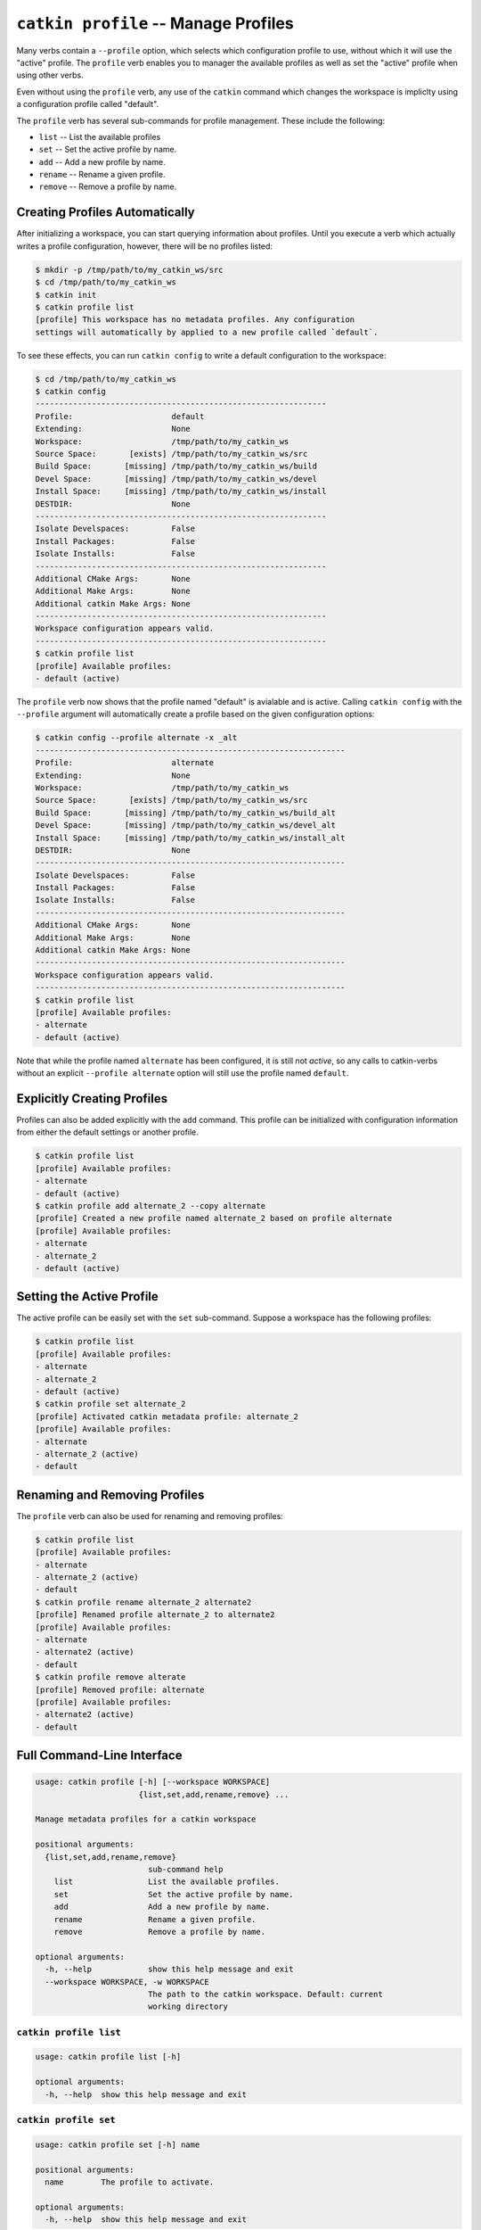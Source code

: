``catkin profile`` -- Manage Profiles
=====================================

Many verbs contain a ``--profile`` option, which selects which configuration
profile to use, without which it will use the "active" profile. The ``profile``
verb enables you to manager the available profiles as well as set the "active"
profile when using other verbs.

Even without using the ``profile`` verb, any use of the ``catkin`` command
which changes the workspace is impliclty using a configuration profile called
"default".

The ``profile`` verb has several sub-commands for profile management. These include
the following:

- ``list`` -- List the available profiles
- ``set`` -- Set the active profile by name.
- ``add`` -- Add a new profile by name.
- ``rename`` -- Rename a given profile.
- ``remove`` -- Remove a profile by name.

Creating Profiles Automatically
^^^^^^^^^^^^^^^^^^^^^^^^^^^^^^^

After initializing a workspace, you can start querying information about profiles.
Until you execute a verb which actually writes a profile configuration, however,
there will be no profiles listed:

.. code-block:: bash

    $ mkdir -p /tmp/path/to/my_catkin_ws/src
    $ cd /tmp/path/to/my_catkin_ws
    $ catkin init
    $ catkin profile list
    [profile] This workspace has no metadata profiles. Any configuration
    settings will automatically by applied to a new profile called `default`.

To see these effects, you can run ``catkin config`` to write a default
configuration to the workspace:

.. code-block:: bash

    $ cd /tmp/path/to/my_catkin_ws
    $ catkin config
    --------------------------------------------------------------
    Profile:                     default
    Extending:                   None
    Workspace:                   /tmp/path/to/my_catkin_ws
    Source Space:       [exists] /tmp/path/to/my_catkin_ws/src
    Build Space:       [missing] /tmp/path/to/my_catkin_ws/build
    Devel Space:       [missing] /tmp/path/to/my_catkin_ws/devel
    Install Space:     [missing] /tmp/path/to/my_catkin_ws/install
    DESTDIR:                     None
    --------------------------------------------------------------
    Isolate Develspaces:         False
    Install Packages:            False
    Isolate Installs:            False
    --------------------------------------------------------------
    Additional CMake Args:       None
    Additional Make Args:        None
    Additional catkin Make Args: None
    --------------------------------------------------------------
    Workspace configuration appears valid.
    --------------------------------------------------------------
    $ catkin profile list
    [profile] Available profiles:
    - default (active)

The ``profile`` verb now shows that the profile named "default" is avialable
and is active. Calling ``catkin config`` with the ``--profile`` argument
will automatically create a profile based on the given configuration
options:

.. code-block:: bash

    $ catkin config --profile alternate -x _alt
    ------------------------------------------------------------------
    Profile:                     alternate
    Extending:                   None
    Workspace:                   /tmp/path/to/my_catkin_ws
    Source Space:       [exists] /tmp/path/to/my_catkin_ws/src
    Build Space:       [missing] /tmp/path/to/my_catkin_ws/build_alt
    Devel Space:       [missing] /tmp/path/to/my_catkin_ws/devel_alt
    Install Space:     [missing] /tmp/path/to/my_catkin_ws/install_alt
    DESTDIR:                     None
    ------------------------------------------------------------------
    Isolate Develspaces:         False
    Install Packages:            False
    Isolate Installs:            False
    ------------------------------------------------------------------
    Additional CMake Args:       None
    Additional Make Args:        None
    Additional catkin Make Args: None
    ------------------------------------------------------------------
    Workspace configuration appears valid.
    ------------------------------------------------------------------
    $ catkin profile list
    [profile] Available profiles:
    - alternate
    - default (active)

Note that while the profile named ``alternate`` has been configured, it is
still not *active*, so any calls to catkin-verbs without an explicit
``--profile alternate`` option will still use the profile named ``default``.

Explicitly Creating Profiles
^^^^^^^^^^^^^^^^^^^^^^^^^^^^

Profiles can also be added explicitly with the ``add`` command. This profile can
be initialized with configuration information from either the default settings or
another profile.

.. code-block:: bash

    $ catkin profile list
    [profile] Available profiles:
    - alternate
    - default (active)
    $ catkin profile add alternate_2 --copy alternate
    [profile] Created a new profile named alternate_2 based on profile alternate
    [profile] Available profiles:
    - alternate
    - alternate_2
    - default (active)

Setting the Active Profile
^^^^^^^^^^^^^^^^^^^^^^^^^^

The active profile can be easily set with the ``set`` sub-command. Suppose
a workspace has the following profiles:

.. code-block:: bash

    $ catkin profile list
    [profile] Available profiles:
    - alternate
    - alternate_2
    - default (active)
    $ catkin profile set alternate_2
    [profile] Activated catkin metadata profile: alternate_2
    [profile] Available profiles:
    - alternate
    - alternate_2 (active)
    - default

Renaming and Removing Profiles
^^^^^^^^^^^^^^^^^^^^^^^^^^^^^^

The ``profile`` verb can also be used for renaming and removing profiles:

.. code-block:: bash

    $ catkin profile list
    [profile] Available profiles:
    - alternate
    - alternate_2 (active)
    - default
    $ catkin profile rename alternate_2 alternate2
    [profile] Renamed profile alternate_2 to alternate2
    [profile] Available profiles:
    - alternate
    - alternate2 (active)
    - default
    $ catkin profile remove alterate
    [profile] Removed profile: alternate
    [profile] Available profiles:
    - alternate2 (active)
    - default

Full Command-Line Interface
^^^^^^^^^^^^^^^^^^^^^^^^^^^

.. code-block:: text

    usage: catkin profile [-h] [--workspace WORKSPACE]
                          {list,set,add,rename,remove} ...

    Manage metadata profiles for a catkin workspace

    positional arguments:
      {list,set,add,rename,remove}
                            sub-command help
        list                List the available profiles.
        set                 Set the active profile by name.
        add                 Add a new profile by name.
        rename              Rename a given profile.
        remove              Remove a profile by name.

    optional arguments:
      -h, --help            show this help message and exit
      --workspace WORKSPACE, -w WORKSPACE
                            The path to the catkin workspace. Default: current
                            working directory

``catkin profile list``
-----------------------

.. code-block:: text

    usage: catkin profile list [-h]

    optional arguments:
      -h, --help  show this help message and exit

``catkin profile set``
-----------------------

.. code-block:: text

    usage: catkin profile set [-h] name

    positional arguments:
      name        The profile to activate.

    optional arguments:
      -h, --help  show this help message and exit

``catkin profile add``
-----------------------

.. code-block:: text

    usage: catkin profile add [-h] [-f] [--copy BASE_PROFILE | --copy-active] name

    positional arguments:
      name                 The new profile name.

    optional arguments:
      -h, --help           show this help message and exit
      -f, --force          Overwrite an existing profile.
      --copy BASE_PROFILE  Copy the settings from an existing profile. (default:
                           None)
      --copy-active        Copy the settings from the active profile.

``catkin profile rename``
-------------------------

.. code-block:: text

    usage: catkin profile rename [-h] [-f] current_name new_name

    positional arguments:
      current_name  The current name of the profile to be renamed.
      new_name      The new name for the profile.

    optional arguments:
      -h, --help    show this help message and exit
      -f, --force   Overwrite an existing profile.

``catkin profile remove``
-------------------------

.. code-block:: text

    usage: catkin profile remove [-h] [name [name ...]]

    positional arguments:
      name        One or more profile names to remove.

    optional arguments:
      -h, --help  show this help message and exit

